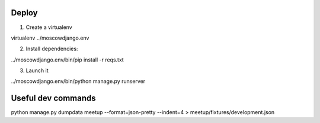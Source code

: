 Deploy
------

1) Create a virtualenv

virtualenv ../moscowdjango.env

2) Install dependencies:

../moscowdjango.env/bin/pip install -r reqs.txt

3) Launch it

../moscowdjango.env/bin/python manage.py runserver


Useful dev commands
-------------------

python manage.py dumpdata meetup --format=json-pretty --indent=4 > meetup/fixtures/development.json